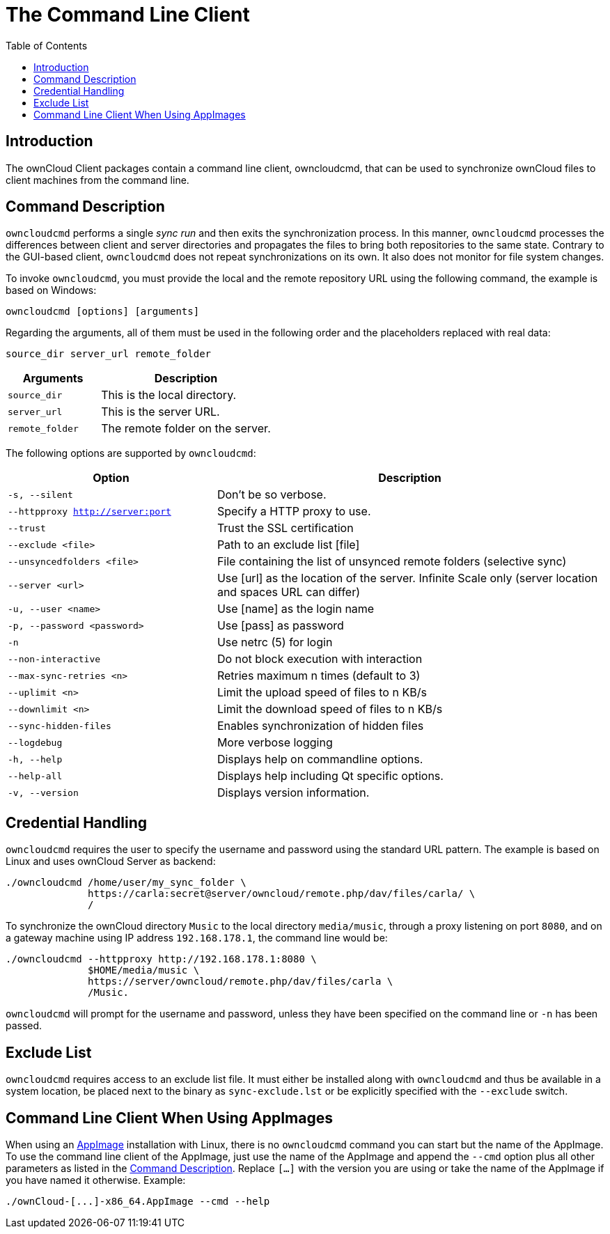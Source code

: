 = The Command Line Client
:toc: right
:description: The ownCloud Client packages contain a command line client, owncloudcmd, that can be used to synchronize ownCloud files to client machines from the command line.

== Introduction

{description}

== Command Description

`owncloudcmd` performs a single _sync run_ and then exits the synchronization process. In this manner, `owncloudcmd` processes the differences between client and server directories and propagates the files to bring both repositories to the same state. Contrary to the GUI-based client, `owncloudcmd` does not repeat synchronizations on its own. It also does not monitor for file system changes.

To invoke `owncloudcmd`, you must provide the local and the remote repository URL using the following command, the example is based on Windows:

[source,console]
----
owncloudcmd [options] [arguments]
----

Regarding the arguments, all of them must be used in the following order and the placeholders replaced with real data: 

[source,plaintext]
----
source_dir server_url remote_folder
----

[width="100%",cols="35%,65%",options="header"]
|===
| Arguments
| Description

| `source_dir`
| This is the local directory.

| `server_url`
| This is the server URL.

| `remote_folder`
| The remote folder on the server.
|===

The following options are supported by `owncloudcmd`:

[width="100%",cols="35%,65%",options="header"]
|===
| Option
| Description

| `-s, --silent`
| Don't be so verbose.

| `--httpproxy <http://server:port>`
| Specify a HTTP proxy to use.

| `--trust`
| Trust the SSL certification

| `--exclude <file>`
| Path to an exclude list [file]

| `--unsyncedfolders <file>` 
| File containing the list of unsynced remote folders (selective sync)

| `--server <url>`
| Use [url] as the location of the server. Infinite Scale only (server location and spaces URL can differ)

| `-u, --user <name>`
| Use [name] as the login name

| `-p, --password <password>` 
| Use [pass] as password

| `-n`
| Use netrc (5) for login

| `--non-interactive`
| Do not block execution with interaction

| `--max-sync-retries <n>`
| Retries maximum n times (default to 3)

| `--uplimit <n>`
| Limit the upload speed of files to n KB/s

| `--downlimit <n>`
| Limit the download speed of files to n KB/s

| `--sync-hidden-files`
| Enables synchronization of hidden files

| `--logdebug`
| More verbose logging

| `-h, --help`
| Displays help on commandline options.

| `--help-all`
| Displays help including Qt specific options.

| `-v, --version`
| Displays version information.
|===

== Credential Handling

`owncloudcmd` requires the user to specify the username and password using the standard URL pattern. The example is based on Linux and uses ownCloud Server as backend:

[source,bash]
----
./owncloudcmd /home/user/my_sync_folder \
              https://carla:secret@server/owncloud/remote.php/dav/files/carla/ \
              /
----

To synchronize the ownCloud directory `Music` to the local directory `media/music`, through a proxy listening on port `8080`, and on a gateway machine using IP address `192.168.178.1`, the command line would be:

[source,console]
----
./owncloudcmd --httpproxy http://192.168.178.1:8080 \
              $HOME/media/music \
              https://server/owncloud/remote.php/dav/files/carla \
              /Music.
----

`owncloudcmd` will prompt for the username and password, unless they have been specified on the command line or `-n` has been passed.

== Exclude List

`owncloudcmd` requires access to an exclude list file. It must either be installed along with `owncloudcmd` and thus be available in a system location, be placed next to the binary as `sync-exclude.lst` or be explicitly specified with the `--exclude` switch.

== Command Line Client When Using AppImages

When using an xref:installing.adoc#appimage[AppImage] installation with Linux, there is no `owncloudcmd` command you can start but the name of the AppImage. To use the command line client of the AppImage, just use the name of the AppImage and append the `--cmd` option plus all other parameters as listed in the xref:#command-description[Command Description]. Replace `[...]` with the version you are using or take the name of the AppImage if you have named it otherwise. Example:

[source,bash]
----
./ownCloud-[...]-x86_64.AppImage --cmd --help
----
